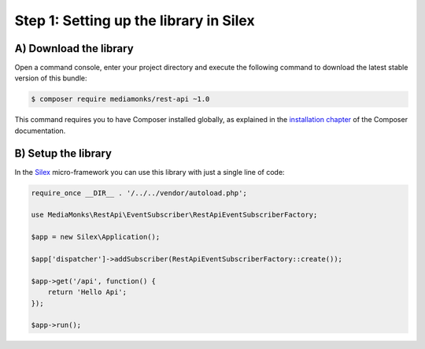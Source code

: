 Step 1: Setting up the library in Silex
=======================================

A) Download the library
-----------------------

Open a command console, enter your project directory and execute the
following command to download the latest stable version of this bundle:

.. code-block:: bash

    $ composer require mediamonks/rest-api ~1.0

This command requires you to have Composer installed globally, as explained
in the `installation chapter`_ of the Composer documentation.

B) Setup the library
--------------------

In the `Silex`_ micro-framework you can use this library with just a single line of code:

.. code-block:: php

    require_once __DIR__ . '/../../vendor/autoload.php';

    use MediaMonks\RestApi\EventSubscriber\RestApiEventSubscriberFactory;

    $app = new Silex\Application();

    $app['dispatcher']->addSubscriber(RestApiEventSubscriberFactory::create());

    $app->get('/api', function() {
        return 'Hello Api';
    });

    $app->run();

.. _`installation chapter`: https://getcomposer.org/doc/00-intro.md
.. _`Silex`: http://silex.sensiolabs.org/
